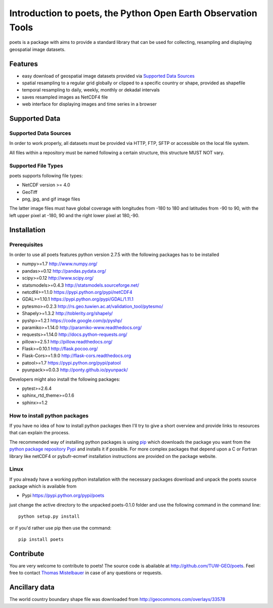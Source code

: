==============================================================
Introduction to poets, the Python Open Earth Observation Tools
==============================================================

poets is a package with aims to provide a standard library that can be used for
collecting, resampling and displaying geospatial image datasets.


Features
========

* easy download of geospatial image datasets provided via `Supported Data Sources`_
* spatial resampling to a regular grid globally or clipped to a specific country or shape, provided as shapefile
* temporal resampling to daily, weekly, monthly or dekadal intervals
* saves resampled images as NetCDF4 file
* web interface for displaying images and time series in a browser


Supported Data
==============

Supported Data Sources
----------------------

In order to work properly, all datasets must be provided via HTTP, FTP, SFTP
or accessible on the local file system.

All files within a repository must be named following a certain structure, 
this structure MUST NOT vary.

Supported File Types
--------------------

poets supports following file types:

* NetCDF version >= 4.0
* GeoTiff
* png, jpg, and gif image files

The latter image files must have global coverage with longitudes from -180 to 
180 and latitudes from -90 to 90, with the left upper pixel at -180, 90 and the
right lower pixel at 180,-90.

Installation
============

Prerequisites
-------------

In order to use all poets features python version 2.7.5 with the following packages has to be installed

* numpy>=1.7 http://www.numpy.org/
* pandas>=0.12 http://pandas.pydata.org/
* scipy>=0.12 http://www.scipy.org/
* statsmodels>=0.4.3 http://statsmodels.sourceforge.net/
* netcdf4>=1.1.0 https://pypi.python.org/pypi/netCDF4
* GDAL>=1.10.1 https://pypi.python.org/pypi/GDAL/1.11.1
* pytesmo>=0.2.3 http://rs.geo.tuwien.ac.at/validation_tool/pytesmo/
* Shapely>=1.3.2 http://toblerity.org/shapely/
* pyshp>=1.2.1 https://code.google.com/p/pyshp/
* paramiko>=1.14.0 http://paramiko-www.readthedocs.org/
* requests>=1.14.0 http://docs.python-requests.org/
* pillow>=2.5.1 http://pillow.readthedocs.org/
* Flask>=0.10.1 http://flask.pocoo.org/
* Flask-Cors>=1.9.0 http://flask-cors.readthedocs.org
* patool>=1.7 https://pypi.python.org/pypi/patool
* pyunpack>=0.0.3 http://ponty.github.io/pyunpack/

Developers might also install the following packages:

* pytest>=2.6.4
* sphinx_rtd_theme>=0.1.6
* sphinx>=1.2

How to install python packages
------------------------------

If you have no idea of how to install python packages then I'll try to give a short overview and provide links to resources that can explain
the process.

The recommended way of installing python packages is using `pip <https://pip.pypa.io/en/latest/installing.html>`_ which downloads the package
you want from the `python package repository Pypi <https://pypi.python.org/>`_ and installs it if possible. For more complex packages that depend 
upon a C or Fortran library like netCDF4 or pybufr-ecmwf installation instructions are provided on the package website.

Linux
-----

If you already have a working python installation with the necessary packages download and unpack the poets source package which is available from

* Pypi https://pypi.python.org/pypi/poets

just change the active directory to the unpacked poets-0.1.0 folder and use the following command in the command line::
   
   python setup.py install

or if you'd rather use pip then use the command::
   
   pip install poets
   
Contribute
==========

You are very welcome to contribute to poets! The source code is abailable at http://github.com/TUW-GEO/poets.
Feel free to contact `Thomas Mistelbauer <http://rs.geo.tuwien.ac.at/our-team/thomas-mistelbauer/>`_ in case of any questions or requests.

Ancillary data
==============

The world country boundary shape file was downloaded from 
http://geocommons.com/overlays/33578

